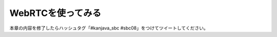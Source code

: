 WebRTCを使ってみる
********************************************************************************

本章の内容を修了したらハッシュタグ「#kanjava_sbc #sbc08」をつけてツイートしてください。